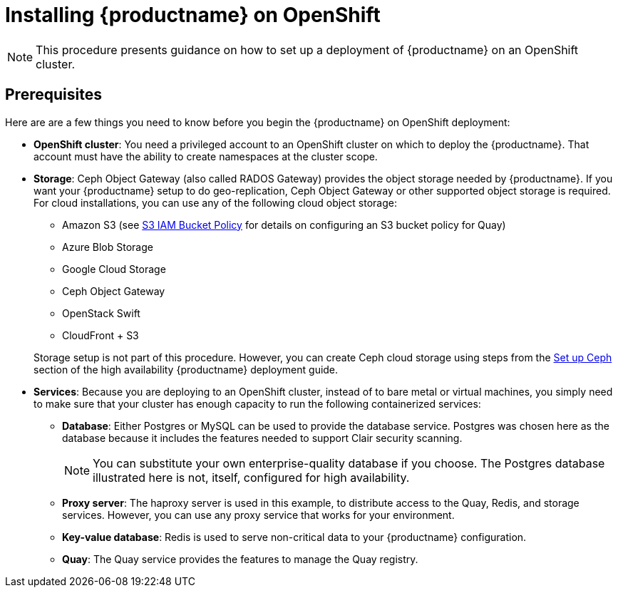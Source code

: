 = Installing {productname} on OpenShift

[NOTE]
====
This procedure presents guidance on how to set up a deployment of {productname} on an OpenShift cluster.
====

== Prerequisites

Here are are a few things you need to know before you begin
the {productname} on OpenShift deployment:

* *OpenShift cluster*: You need a privileged account to an OpenShift cluster on which to deploy
the {productname}. That account must have the ability to create namespaces at the cluster scope.

* *Storage*: Ceph Object Gateway (also called RADOS Gateway) provides the object storage needed by {productname}. If you want your {productname} setup to do geo-replication, Ceph Object Gateway or other supported object storage is required. For cloud installations, you can use any of the following cloud object storage:

** Amazon S3 (see link:https://access.redhat.com/solutions/3680151[S3 IAM Bucket Policy] for details on configuring an S3 bucket policy for Quay)
** Azure Blob Storage
** Google Cloud Storage
** Ceph Object Gateway
** OpenStack Swift
** CloudFront + S3

+
Storage setup is not part of this procedure. However, you can create Ceph cloud storage using steps from the link:https://access.redhat.com/documentation/en-us/red_hat_quay/2.9/html-single/deploy_red_hat_quay_-_high_availability/#set_up_ceph[Set up Ceph] section of the high availability {productname} deployment guide.

* *Services*: Because you are deploying to an OpenShift cluster, instead of to bare metal
or virtual machines, you simply need to make sure that your cluster has enough capacity to run
the following containerized services:

** *Database*: Either Postgres or MySQL can be used to provide the database service. Postgres was chosen here as the database because it includes the features needed to support Clair security scanning.
+
[NOTE]
====
You can substitute your own enterprise-quality database if you choose.
The Postgres database illustrated here is not, itself, configured for high availability.
====
** *Proxy server*: The haproxy server is used in this example, to distribute access to the Quay, Redis, and storage services. However, you can use any proxy service that works for
your environment.
** *Key-value database*: Redis is used to serve non-critical data to your {productname} configuration.
** *Quay*: The Quay service provides the features to manage the Quay registry.
